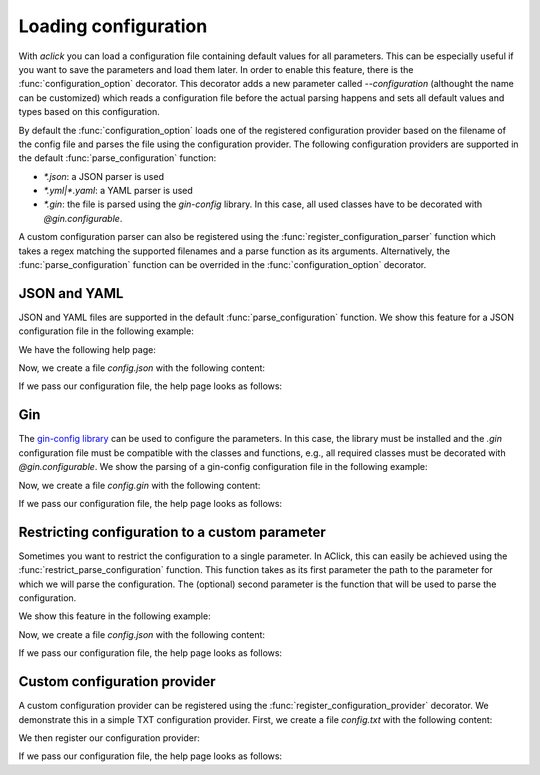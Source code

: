 Loading configuration
=====================

With `aclick` you can load a configuration file containing default values for all parameters.
This can be especially useful if you want to save the parameters and load them later. In order
to enable this feature, there is the :func:`configuration_option` decorator. This decorator
adds a new parameter called `--configuration` (althought the name can be customized) which
reads a configuration file before the actual parsing happens and sets all default values and
types based on this configuration.

By default the :func:`configuration_option` loads one of the registered configuration provider
based on the filename of the config file and parses the file using the configuration provider.
The following configuration providers are supported in the default :func:`parse_configuration`
function:

- `*.json`: a JSON parser is used
- `*.yml|*.yaml`: a YAML parser is used
- `*.gin`: the file is parsed using the `gin-config` library. In this case, all used classes have to be decorated with `@gin.configurable`.

A custom configuration parser can also be registered using the :func:`register_configuration_parser`
function which takes a regex matching the supported filenames and a parse function as its arguments.
Alternatively, the :func:`parse_configuration` function can be overrided in the :func:`configuration_option`
decorator.


JSON and YAML
-------------

JSON and YAML files are supported in the default :func:`parse_configuration` function.
We show this feature for a JSON configuration file in the following example:

.. click:example::
   
    @dataclass
    class Model:
        '''
        :param learning_rate: Learning rate
        :param num_features: Number of features
        '''
        learning_rate: float = 1e-4
        num_features: int = 5

    
    @aclick.command()
    @aclick.configuration_option('--config')
    def train(model: Model, num_epochs: int):
        print(f'''lr: {learning_rate},
    num_features: {model.num_features},
    num_epochs: {num_epochs}''')


We have the following help page:

.. click:run::

    invoke(train, args=['--help'], prog_name='python train.py')


Now, we create a file `config.json` with the following content:

.. click:file::
    config.json

    {
        "num_epochs": 3,
        "model": {
            "num_features": 4
        }
    }

If we pass our configuration file, the help page looks as follows:

.. click:run::

    invoke(train, args=['--config', 'config.json', '--help'], prog_name='python train.py')

Gin
---

The `gin-config library <https://github.com/google/gin-config>`_ can be used to configure the parameters.
In this case, the library must be installed and the `.gin` configuration file must be compatible with
the classes and functions, e.g., all required classes must be decorated with `@gin.configurable`.
We show the parsing of a gin-config configuration file in the following example:

.. click:example::
   
    @gin.configurable
    @dataclass
    class Model:
        '''
        :param learning_rate: Learning rate
        :param num_features: Number of features
        '''
        learning_rate: float = 1e-4
        num_features: int = 5

    
    @aclick.command()
    @aclick.configuration_option('--config')
    @gin.configurable
    def train(model: Model, num_epochs: int):
        print(f'''lr: {model.learning_rate},
    num_features: {model.num_features},
    num_epochs: {num_epochs}''')


Now, we create a file `config.gin` with the following content:

.. click:file::
    config.gin

    Model.learning_rate = 0.1
    Model.num_features = 4
    train.model = @Model()
    train.num_epochs = 1

If we pass our configuration file, the help page looks as follows:

.. click:run::

    invoke(train, args=['--config', 'config.gin', '--help'], prog_name='python train.py')


Restricting configuration to a custom parameter
-----------------------------------------------

Sometimes you want to restrict the configuration to a single parameter.
In AClick, this can easily be achieved using the :func:`restrict_parse_configuration`
function. This function takes as its first parameter the path to the parameter
for which we will parse the configuration. The (optional) second parameter
is the function that will be used to parse the configuration.

We show this feature in the following example:

.. click:example::

    @aclick.command()
    @aclick.configuration_option(
        '--config', 
        parse_configuration=aclick.configuration.restrict_parse_configuration("model"))
    def train(model: Model, num_epochs: int):
        print(f'''lr: {model.learning_rate},
    num_features: {model.num_features},
    num_epochs: {num_epochs}''')


Now, we create a file `config.json` with the following content:

.. click:file::
    config.json

    {
        "num_features": 4
    }

If we pass our configuration file, the help page looks as follows:

.. click:run::

    invoke(train, args=['--config', 'config.json', '--help'], prog_name='python train.py')


Custom configuration provider
-----------------------------

A custom configuration provider can be registered using the :func:`register_configuration_provider` decorator.
We demonstrate this in a simple TXT configuration provider.
First, we create a file `config.txt` with the following content:

.. click:file::
    config.txt

    model.num_features=4
    num_epochs=3

We then register our configuration provider:

.. click:example::
   
    @aclick.register_configuration_provider(r".*\.txt")
    def parse_txt_configuration(fp, ctx):
        cfg = dict()
        for line in fp:
            line = line.rstrip("\n")
            key, val = line.split("=")
            path = key.split(".")
            local_cfg = cfg
            for part in path[:-1]:
                local_cfg[part] = local_cfg[part] if part in local_cfg else dict()
                local_cfg = local_cfg[part]
            local_cfg[path[-1]] = int(val)
        return cfg

    
If we pass our configuration file, the help page looks as follows:

.. click:run::

    invoke(train, args=['--config', 'config.txt', '--help'], prog_name='python train.py')

